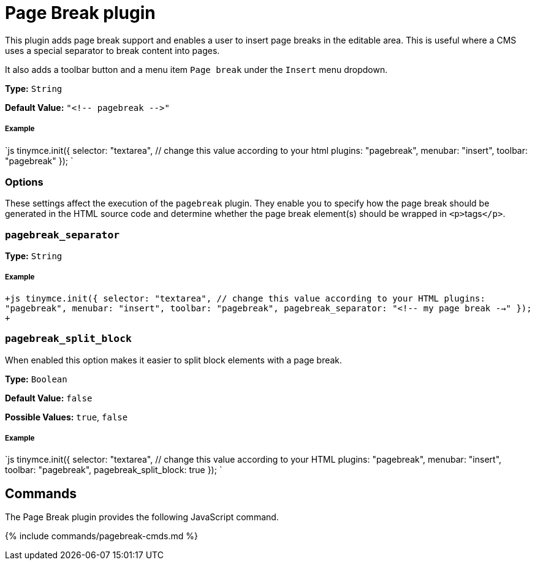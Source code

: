 = Page Break plugin
:controls: toolbar button, menu item
:description: Add a page break.
:keywords: pagebreak insert pagebreak_separator pagebreak_split_block
:title_nav: Page Break

This plugin adds page break support and enables a user to insert page breaks in the editable area. This is useful where a CMS uses a special separator to break content into pages.

It also adds a toolbar button and a menu item `Page break` under the `Insert` menu dropdown.

*Type:* `String`

*Default Value:* `+"<!-- pagebreak -->"+`

[#example]
===== Example

`js
tinymce.init({
  selector: "textarea",  // change this value according to your html
  plugins: "pagebreak",
  menubar: "insert",
  toolbar: "pagebreak"
});
`

[#options]
=== Options

These settings affect the execution of the `pagebreak` plugin. They enable you to specify how the page break should be generated in the HTML source code and determine whether the page break element(s) should be wrapped in ``<p>``tags``</p>``.

[#]
=== `pagebreak_separator`

*Type:* `String`

[discrete#example-2]
===== Example

`+js
tinymce.init({
  selector: "textarea",  // change this value according to your HTML
  plugins: "pagebreak",
  menubar: "insert",
  toolbar: "pagebreak",
  pagebreak_separator: "<!-- my page break -->"
});
+`

[#-2]
=== `pagebreak_split_block`

When enabled this option makes it easier to split block elements with a page break.

*Type:* `Boolean`

*Default Value:* `false`

*Possible Values:* `true`, `false`

[discrete#example-2]
===== Example

`js
tinymce.init({
  selector: "textarea",  // change this value according to your HTML
  plugins: "pagebreak",
  menubar: "insert",
  toolbar: "pagebreak",
  pagebreak_split_block: true
});
`

[#commands]
== Commands

The Page Break plugin provides the following JavaScript command.

{% include commands/pagebreak-cmds.md %}
